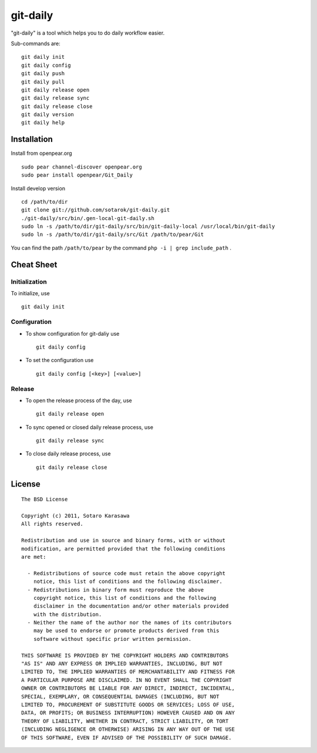 git-daily
===========================

"git-daily" is a tool which helps you to do daily workflow easier.

Sub-commands are::

    git daily init
    git daily config
    git daily push
    git daily pull
    git daily release open
    git daily release sync
    git daily release close
    git daily version
    git daily help


Installation
--------------------------

Install from openpear.org ::

    sudo pear channel-discover openpear.org
    sudo pear install openpear/Git_Daily

Install develop version ::

    cd /path/to/dir
    git clone git://github.com/sotarok/git-daily.git
    ./git-daily/src/bin/.gen-local-git-daily.sh
    sudo ln -s /path/to/dir/git-daily/src/bin/git-daily-local /usr/local/bin/git-daily
    sudo ln -s /path/to/dir/git-daily/src/Git /path/to/pear/Git

You can find the path ``/path/to/pear`` by the command  ``php -i | grep include_path`` .

Cheat Sheet
--------------------------

Initialization
^^^^^^^^^^^^^^^^^^^^^^^^^^

To initialize, use ::

    git daily init


Configuration
^^^^^^^^^^^^^^^^^^^^^^^^^^

* To show configuration for git-daliy use ::

    git daily config

* To set the configuration use ::

    git daily config [<key>] [<value>]

Release
^^^^^^^^^^^^^^^^^^^^^^^^^^

* To open the release process of the day, use ::

    git daily release open

* To sync opened or closed daily release process, use ::

    git daily release sync

* To close daily release process, use ::

    git daily release close


License
--------------------------

::

     The BSD License
     
     Copyright (c) 2011, Sotaro Karasawa
     All rights reserved.
     
     Redistribution and use in source and binary forms, with or without
     modification, are permitted provided that the following conditions
     are met:
     
       - Redistributions of source code must retain the above copyright
         notice, this list of conditions and the following disclaimer. 
       - Redistributions in binary form must reproduce the above
         copyright notice, this list of conditions and the following
         disclaimer in the documentation and/or other materials provided
         with the distribution. 
       - Neither the name of the author nor the names of its contributors
         may be used to endorse or promote products derived from this
         software without specific prior written permission. 
     
     THIS SOFTWARE IS PROVIDED BY THE COPYRIGHT HOLDERS AND CONTRIBUTORS
     "AS IS" AND ANY EXPRESS OR IMPLIED WARRANTIES, INCLUDING, BUT NOT
     LIMITED TO, THE IMPLIED WARRANTIES OF MERCHANTABILITY AND FITNESS FOR
     A PARTICULAR PURPOSE ARE DISCLAIMED. IN NO EVENT SHALL THE COPYRIGHT
     OWNER OR CONTRIBUTORS BE LIABLE FOR ANY DIRECT, INDIRECT, INCIDENTAL,
     SPECIAL, EXEMPLARY, OR CONSEQUENTIAL DAMAGES (INCLUDING, BUT NOT
     LIMITED TO, PROCUREMENT OF SUBSTITUTE GOODS OR SERVICES; LOSS OF USE,
     DATA, OR PROFITS; OR BUSINESS INTERRUPTION) HOWEVER CAUSED AND ON ANY
     THEORY OF LIABILITY, WHETHER IN CONTRACT, STRICT LIABILITY, OR TORT
     (INCLUDING NEGLIGENCE OR OTHERWISE) ARISING IN ANY WAY OUT OF THE USE
     OF THIS SOFTWARE, EVEN IF ADVISED OF THE POSSIBILITY OF SUCH DAMAGE.



